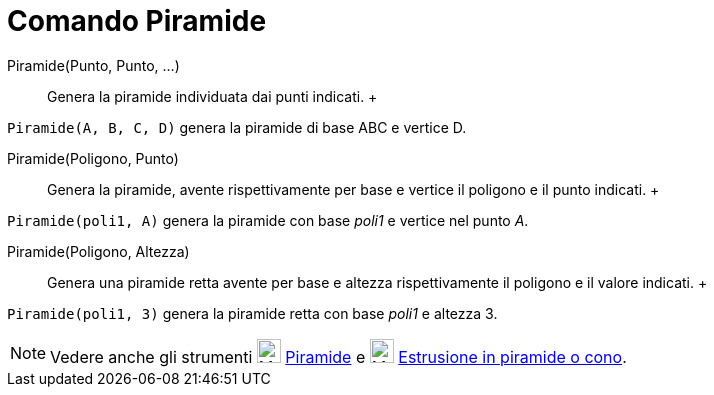= Comando Piramide

Piramide(Punto, Punto, ...)::
  Genera la piramide individuata dai punti indicati.
  +

[EXAMPLE]

====

`Piramide(A, B, C, D)` genera la piramide di base ABC e vertice D.

====

Piramide(Poligono, Punto)::
  Genera la piramide, avente rispettivamente per base e vertice il poligono e il punto indicati.
  +

[EXAMPLE]

====

`Piramide(poli1, A)` genera la piramide con base _poli1_ e vertice nel punto _A_.

====

Piramide(Poligono, Altezza)::
  Genera una piramide retta avente per base e altezza rispettivamente il poligono e il valore indicati.
  +

[EXAMPLE]

====

`Piramide(poli1, 3)` genera la piramide retta con base _poli1_ e altezza 3.

====

[NOTE]

====

Vedere anche gli strumenti image:24px-Mode_pyramid.svg.png[Mode pyramid.svg,width=24,height=24]
xref:/tools/Strumento_Piramide.adoc[Piramide] e image:24px-Mode_conify.svg.png[Mode conify.svg,width=24,height=24]
xref:/tools/Strumento_Estrusione_in_piramide_o_cono.adoc[Estrusione in piramide o cono].

====
